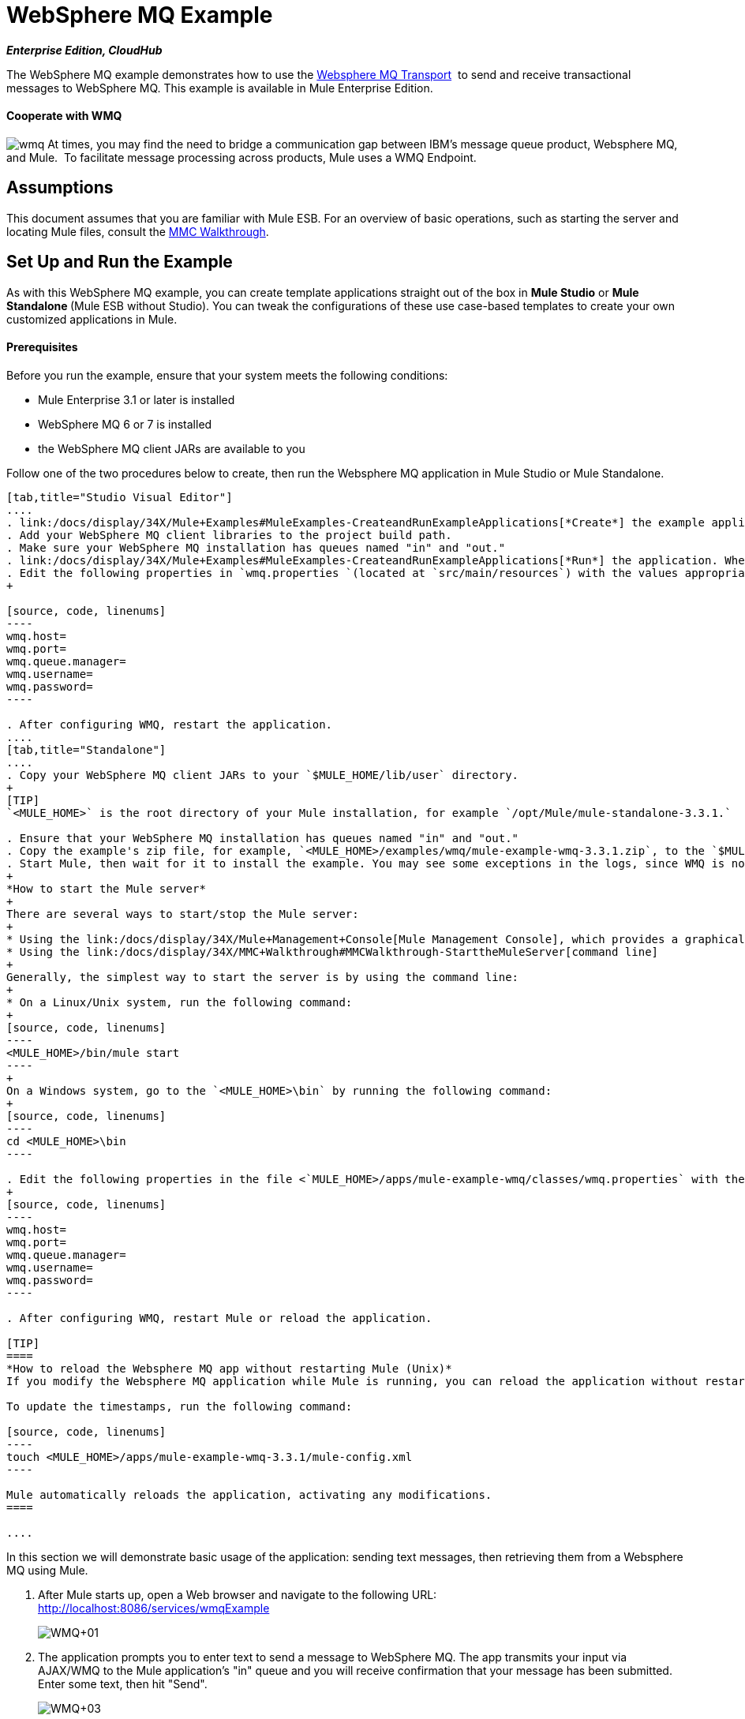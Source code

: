 = WebSphere MQ Example
:keywords: websphere mq, example, cloudhub

*_Enterprise Edition, CloudHub_* 

The WebSphere MQ example demonstrates how to use the link:/docs/display/34X/Mule+WMQ+Transport+Reference[Websphere MQ Transport]  to send and receive transactional messages to WebSphere MQ. This example is available in Mule Enterprise Edition.

==== Cooperate with WMQ

image:wmq.png[wmq] At times, you may find the need to bridge a communication gap between IBM's message queue product, Websphere MQ, and Mule.  To facilitate message processing across products, Mule uses a WMQ Endpoint. 

== Assumptions

This document assumes that you are familiar with Mule ESB. For an overview of basic operations, such as starting the server and locating Mule files, consult the link:/docs/display/34X/MMC+Walkthrough[MMC Walkthrough].

== Set Up and Run the Example

As with this WebSphere MQ example, you can create template applications straight out of the box in *Mule Studio* or **Mule Standalone **(Mule ESB without Studio). You can tweak the configurations of these use case-based templates to create your own customized applications in Mule.

==== Prerequisites

Before you run the example, ensure that your system meets the following conditions:

* Mule Enterprise 3.1 or later is installed
* WebSphere MQ 6 or 7 is installed
* the WebSphere MQ client JARs are available to you

Follow one of the two procedures below to create, then run the Websphere MQ application in Mule Studio or Mule Standalone.

[tabs]
------
[tab,title="Studio Visual Editor"]
....
. link:/docs/display/34X/Mule+Examples#MuleExamples-CreateandRunExampleApplications[*Create*] the example application in Mule Studio. _Do not run the application_.
. Add your WebSphere MQ client libraries to the project build path.
. Make sure your WebSphere MQ installation has queues named "in" and "out."
. link:/docs/display/34X/Mule+Examples#MuleExamples-CreateandRunExampleApplications[*Run*] the application. When the application starts, you may see some exceptions in the output console, since WMQ is not configured (we will configure it in the next step).
. Edit the following properties in `wmq.properties `(located at `src/main/resources`) with the values appropriate for your WebSphere MQ installation:
+

[source, code, linenums]
----
wmq.host=
wmq.port=
wmq.queue.manager=
wmq.username=
wmq.password=
----

. After configuring WMQ, restart the application.
....
[tab,title="Standalone"]
....
. Copy your WebSphere MQ client JARs to your `$MULE_HOME/lib/user` directory.
+
[TIP]
`<MULE_HOME>` is the root directory of your Mule installation, for example `/opt/Mule/mule-standalone-3.3.1.`

. Ensure that your WebSphere MQ installation has queues named "in" and "out."
. Copy the example's zip file, for example, `<MULE_HOME>/examples/wmq/mule-example-wmq-3.3.1.zip`, to the `$MULE_HOME/apps` directory.
. Start Mule, then wait for it to install the example. You may see some exceptions in the logs, since WMQ is not configured yet (we will configure it in the next step).
+
*How to start the Mule server*
+
There are several ways to start/stop the Mule server:
+
* Using the link:/docs/display/34X/Mule+Management+Console[Mule Management Console], which provides a graphical interface for managing servers
* Using the link:/docs/display/34X/MMC+Walkthrough#MMCWalkthrough-StarttheMuleServer[command line]
+
Generally, the simplest way to start the server is by using the command line:
+
* On a Linux/Unix system, run the following command:
+
[source, code, linenums]
----
<MULE_HOME>/bin/mule start
----
+
On a Windows system, go to the `<MULE_HOME>\bin` by running the following command:
+
[source, code, linenums]
----
cd <MULE_HOME>\bin
----

. Edit the following properties in the file <`MULE_HOME>/apps/mule-example-wmq/classes/wmq.properties` with the values appropriate for your Websphere MQ installation:
+
[source, code, linenums]
----
wmq.host=
wmq.port=
wmq.queue.manager=
wmq.username=
wmq.password=
----

. After configuring WMQ, restart Mule or reload the application.

[TIP]
====
*How to reload the Websphere MQ app without restarting Mule (Unix)*
If you modify the Websphere MQ application while Mule is running, you can reload the application without restarting Mule by "touching" (updating the timestamps of) the file `<MULE_HOME>/apps/mule-example-bookstore-3.3.1/mule-config.xml`.

To update the timestamps, run the following command:

[source, code, linenums]
----
touch <MULE_HOME>/apps/mule-example-wmq-3.3.1/mule-config.xml
----

Mule automatically reloads the application, activating any modifications.
====

....
------

In this section we will demonstrate basic usage of the application: sending text messages, then retrieving them from a Websphere MQ using Mule.

. After Mule starts up, open a Web browser and navigate to the following URL: +
http://localhost:8086/services/wmqExample
+
image:WMQ+01.jpeg[WMQ+01]

. The application prompts you to enter text to send a message to WebSphere MQ. The app transmits your input via AJAX/WMQ to the Mule application's "in" queue and you will receive confirmation that your message has been submitted. Enter some text, then hit "Send".
+
image:WMQ+03.jpeg[WMQ+03]

. Mule processes the message sent to the "in" queue, then it sends the confirmation to you via the "out" queue and WMQ/AJAX. Note that Mule introduces an intentional 15 second delay between receiving your message and sending you a confirmation . Mule notifies you when the message is received and its content will be added to the table below. +
+
image:WMQ+04.jpeg[WMQ+04] +
+

. Play with it! Start typing several messages in the text box, then hit "Send" to submit them to Mule via AJAX/WMQ. After 15 seconds of intentional delay, the Mule confirms receipt of the messages.
+
image:WMQ+05.jpeg[WMQ+05]


== How it works

=== Global Elements

Mule configures the `WMQ connector` with the values previously defined on the `wmq.properties` file. In MuleStudio, this configuration is stored as a link:/docs/display/34X/Understand+Global+Mule+Elements[Global Element], named wmqConnector. To view the configured global element, click the *Global Elements* tab under the canvas, then double-click the `wmqConnector` Global Element. Studio displays the *Global Element Properties*, shown below:

[tabs]
------
[tab,title="Studio Visual Editor"]
....
image:global_WMQ_connector.png[global_WMQ_connector]
....
[tab,title="Studio XML Editor or Standalone"]
....
[source, code, linenums]
----
<wmq:connector name="wmqConnector" hostName="${wmq.host}" port="${wmq.port}" queueManager="${wmq.queue.manager}" username="${wmq.username}" password="${wmq.password}" doc:name="WMQ Connector">
    <ee:reconnect-forever/>
</wmq:connector>
----
....
------

To be able to send and receive Mule events asynchronously to and from a web browser, we use an AJAX connector. Double-click the connector in the canvas to display its properties:

[tabs]
------
[tab,title="Studio XML Editor"]
....
image:global_ajax.png[global_ajax]
....
[tab,title="Studio XML Editor or Standalone"]
....
[source, code, linenums]
----
<ajax:connector name="ajaxServer" serverUrl="http://0.0.0.0:8086/services/wmqExample"
        resourceBase="${app.home}/docroot" disableReplyTo="true" doc:name="Ajax"/>
----
....
------

=== Flows

The application contains three flows, which process, then retrieve messages from a WMQ.

==== Input flow

The first building block in the flow is an link:/docs/display/34X/Ajax+Endpoint+Reference[AJAX Inbound Endpoint], which listens for messages on the configured channel, `/services/wmqExample/enqueue`. The flow adds the incoming messages to the "in" queue.

==== MessageProcessor Flow

The *MessageProcessor* flow reads from the "in" queue. The flow's *test component* appends a string to the message, waits 15 seconds, then adds the message to the ' out ' queue.

==== Output Flow

The *Output* flow reads messages from the " out " queue, then publishes via the AJAX outbound endpoint.

[tabs]
------
[tab,title="Studio Visual Editor"]
....
image:wmqFlows.png[wmqFlows]
....
[tab,title="Studio XML Editor or Standalone"]
....
[source, code, linenums]
----
<?xml version="1.0" encoding="UTF-8"?>
 
 
 
 
<mule xmlns="http://www.mulesoft.org/schema/mule/core" xmlns:ajax="http://www.mulesoft.org/schema/mule/ajax" xmlns:wmq="http://www.mulesoft.org/schema/mule/ee/wmq" xmlns:doc="http://www.mulesoft.org/schema/mule/documentation" xmlns:spring="http://www.springframework.org/schema/beans" xmlns:core="http://www.mulesoft.org/schema/mule/core" xmlns:xsi="http://www.w3.org/2001/XMLSchema-instance" xmlns:ee="http://www.mulesoft.org/schema/mule/ee/core" xmlns:stdio="http://www.mulesoft.org/schema/mule/stdio" xmlns:test="http://www.mulesoft.org/schema/mule/test" xmlns:json="http://www.mulesoft.org/schema/mule/json" version="EE-3.4.0" xsi:schemaLocation="
 
http://www.mulesoft.org/schema/mule/ajax http://www.mulesoft.org/schema/mule/ajax/current/mule-ajax.xsd
 
http://www.mulesoft.org/schema/mule/ee/wmq http://www.mulesoft.org/schema/mule/ee/wmq/current/mule-wmq-ee.xsd
 
http://www.springframework.org/schema/beans http://www.springframework.org/schema/beans/spring-beans-current.xsd
 
http://www.mulesoft.org/schema/mule/core http://www.mulesoft.org/schema/mule/core/current/mule.xsd
 
http://www.mulesoft.org/schema/mule/ee/core http://www.mulesoft.org/schema/mule/ee/core/current/mule-ee.xsd
 
http://www.mulesoft.org/schema/mule/stdio http://www.mulesoft.org/schema/mule/stdio/current/mule-stdio.xsd
 
http://www.mulesoft.org/schema/mule/test http://www.mulesoft.org/schema/mule/test/current/mule-test.xsd
 
http://www.mulesoft.org/schema/mule/json http://www.mulesoft.org/schema/mule/json/current/mule-json.xsd ">
 
    <spring:beans>
 
        <spring:bean id="property-placeholder" class="org.springframework.beans.factory.config.PropertyPlaceholderConfigurer">
 
            <spring:property name="location" value="classpath:wmq.properties"/>
 
        </spring:bean>
 
    </spring:beans>
 
    <wmq:connector name="wmqConnector" hostName="${wmq.host}" port="${wmq.port}" queueManager="${wmq.queue.manager}" username="${wmq.username}" password="${wmq.password} " doc:name="WMQ Connector" validateConnections="true">
 
        <ee:reconnect-forever/>
 
    </wmq:connector>
 
    <ajax:connector name="ajaxServer" serverUrl="http://0.0.0.0:8086/services/wmqExample" resourceBase="${app.home}/docroot" disableReplyTo="true" doc:name="Ajax"/>
 
    <flow name="Input" doc:name="Input">
 
        <ajax:inbound-endpoint channel="/services/wmqExample/enqueue" doc:name="Ajax"/>
 
        <message-properties-transformer doc:name="Message Properties">
 
            <delete-message-property key="MULE_REPLYTO"/>
 
        </message-properties-transformer>
 
        <wmq:outbound-endpoint queue="in" connector-ref="wmqConnector" doc:name="WMQ"/>
 
    </flow>
 
    <flow name="MessageProcessor" doc:name="MessageProcessor">
 
        <wmq:inbound-endpoint queue="in" connector-ref="wmqConnector" doc:name="WMQ">
 
            <wmq:transaction action="ALWAYS_BEGIN"/>
 
        </wmq:inbound-endpoint>
 
        <test:component appendString=" - processed" logMessageDetails="true" waitTime="15000"></test:component>
 
        <wmq:outbound-endpoint queue="out" connector-ref="wmqConnector" doc:name="WMQ">
 
            <wmq:transaction action="ALWAYS_JOIN"/>
 
        </wmq:outbound-endpoint>
 
    </flow>
 
    <flow name="Output" doc:name="Output">
 
        <wmq:inbound-endpoint queue="out" connector-ref="wmqConnector" doc:name="WMQ"/>
 
        <ajax:outbound-endpoint channel="/services/wmqExample/dequeue" cacheMessages="true" doc:name="Ajax"/>
 
    </flow>
 
</mule>
----
....
------

== See Also

* Explore more link:/docs/display/34X/Mule+Examples[Mule example applications].
* Learn more about the link:/docs/display/34X/WMQ+Endpoint+Reference[WMQ Endpoint] in Mule Studio.
* Learn more about the link:/docs/display/34X/Mule+WMQ+Transport+Reference[WMQ transport] in Mule.
* Learn more about the link:/docs/display/34X/Ajax+Endpoint+Reference[AJAX Endpoint] in Mule Studio.
* Learn more about the link:/docs/display/34X/AJAX+Transport+Reference[AJAX transport] in Mule.
